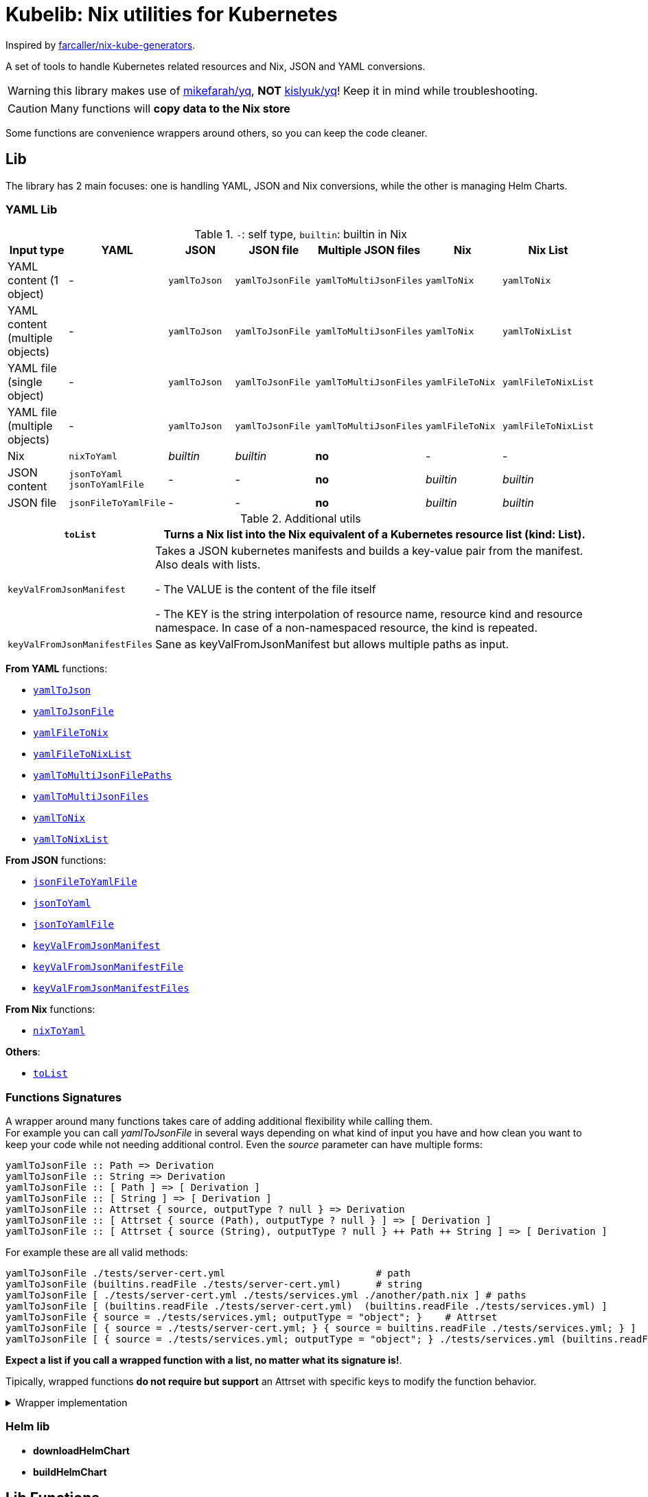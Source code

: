 = Kubelib: Nix utilities for Kubernetes

Inspired by https://github.com/farcaller/nix-kube-generators[farcaller/nix-kube-generators].

A set of tools to handle Kubernetes related resources and Nix, JSON and YAML conversions.

WARNING: this library makes use of https://github.com/mikefarah/yq[mikefarah/yq], *NOT* https://github.com/kislyuk/yq[kislyuk/yq]! Keep it in mind while troubleshooting.

CAUTION: Many functions will [.underline]#*copy data to the Nix store*#

Some functions are convenience wrappers around others, so you can keep the code cleaner.


== Lib
The library has 2 main focuses: one is handling YAML, JSON and Nix conversions, while the other is managing Helm Charts.

=== YAML Lib
.`-`: self type, `builtin`: builtin in Nix
[cols="1,1,1,1,1,1,1"]
|===
| Input type | YAML | JSON | JSON file | Multiple JSON files | Nix | Nix List

| YAML content (1 object) | - | `yamlToJson` | `yamlToJsonFile` | `yamlToMultiJsonFiles` | `yamlToNix` | `yamlToNix`

| YAML content (multiple objects) | - | `yamlToJson` | `yamlToJsonFile` | `yamlToMultiJsonFiles` | `yamlToNix` | `yamlToNixList`

| YAML file (single object) | - | `yamlToJson` | `yamlToJsonFile` | `yamlToMultiJsonFiles` | `yamlFileToNix` | `yamlFileToNixList`

| YAML file (multiple objects) | - | `yamlToJson` | `yamlToJsonFile`| `yamlToMultiJsonFiles` | `yamlFileToNix` | `yamlFileToNixList`

| Nix | `nixToYaml` | _builtin_ | _builtin_ | *no* | - | -

| JSON content | `jsonToYaml` `jsonToYamlFile` | - | - | *no* | _builtin_ | _builtin_

| JSON file | `jsonFileToYamlFile` | - | - | *no* | _builtin_ | _builtin_
|===

.Additional utils
[cols="1,4"]
|===
| `toList` | Turns a Nix list into the Nix equivalent of a Kubernetes resource list (kind: List).

| `keyValFromJsonManifest` |   Takes a JSON kubernetes manifests and builds a key-value pair
from the manifest. Also deals with lists.

- The VALUE is the content of the file itself

- The KEY is the string interpolation of resource name, resource kind
and resource namespace. In case of a non-namespaced resource, the kind is repeated.

| `keyValFromJsonManifestFiles` | Sane as keyValFromJsonManifest but allows multiple paths as input.

|===

[.underline]#*From YAML*# functions:

* <<yamlToJson,`yamlToJson`>>
* <<yamlToJsonFile,`yamlToJsonFile`>>
* <<_yamlfiletonix,`yamlFileToNix`>>
* <<_yamlfiletonixlist,`yamlFileToNixList`>>
* <<_yamltomultijsonfilepaths,`yamlToMultiJsonFilePaths`>>
* <<yamlToMultiJsonFiles,`yamlToMultiJsonFiles`>>
* <<_yamltonix,`yamlToNix`>>
* <<_yamltonixlist,`yamlToNixList`>>

[.underline]#*From JSON*# functions:

* <<_jsonfiletoyamlfile,`jsonFileToYamlFile`>>
* <<_jsontoyaml,`jsonToYaml`>>
* <<_jsontoyamlfile,`jsonToYamlFile`>>
* <<_keyvalfromjsonmanifest,`keyValFromJsonManifest`>>
* <<_keyvalfromjsonmanifestfile,`keyValFromJsonManifestFile`>>
* <<_keyvalfromjsonmanifestfiles,`keyValFromJsonManifestFiles`>>

[.underline]#*From Nix*# functions:

* <<_nixtoyaml,`nixToYaml`>>

[.underline]#*Others*#:

* <<_tolist,`toList`>>

[#wrapper]
=== Functions Signatures
A wrapper around many functions takes care of adding additional flexibility while calling them. +
For example you can call _yamlToJsonFile_ in several ways depending on what kind of input you have and how clean you want to keep your code while not needing additional control. Even the _source_ parameter can have multiple forms:

[source,haskell]
----
yamlToJsonFile :: Path => Derivation
yamlToJsonFile :: String => Derivation
yamlToJsonFile :: [ Path ] => [ Derivation ]
yamlToJsonFile :: [ String ] => [ Derivation ]
yamlToJsonFile :: Attrset { source, outputType ? null } => Derivation
yamlToJsonFile :: [ Attrset { source (Path), outputType ? null } ] => [ Derivation ]
yamlToJsonFile :: [ Attrset { source (String), outputType ? null } ++ Path ++ String ] => [ Derivation ]
----

For example these are all valid methods:

[source,nix]
----
yamlToJsonFile ./tests/server-cert.yml                          # path
yamlToJsonFile (builtins.readFile ./tests/server-cert.yml)      # string
yamlToJsonFile [ ./tests/server-cert.yml ./tests/services.yml ./another/path.nix ] # paths
yamlToJsonFile [ (builtins.readFile ./tests/server-cert.yml)  (builtins.readFile ./tests/services.yml) ]                                         # strings
yamlToJsonFile { source = ./tests/services.yml; outputType = "object"; }    # Attrset
yamlToJsonFile [ { source = ./tests/server-cert.yml; } { source = builtins.readFile ./tests/services.yml; } ]      # Attrsets
yamlToJsonFile [ { source = ./tests/services.yml; outputType = "object"; } ./tests/services.yml (builtins.readFile ./tests/server-cert.yml) ]   # mix
----

[.underline]#*Expect a list if you call a wrapped function with a list, no matter what its signature is!*#.

Tipically, wrapped functions [.underline]#*do not require but support*# an Attrset with specific keys to modify the function behavior.

.Wrapper implementation
[%collapsible]
====
[source,nix]
----
rec {
  kallPackage =
    incomingArgs: f: overrides:
    let
      fArgs = functionArgs f;
      finalArgs = intersectAttrs fArgs incomingArgs // overrides; # Merge with overrides happens last
    in
    f finalArgs;

  # Allows to call a function in two ways:
  # - f /some/path or f (builtins.readFile /some/path) or f (drv)
  # - f { arg1 = "val1"; arg2 = "val2"; ... }
  # while calling the downstream function with a unified interface.
  resolveArgs = args: if isAttrs args then args else { source = args; };

  # Caller calls a function with args. Args can be { source, this, that, ... },
  # a path/string or a list of elements.
  # If a list is detected, each element is processed as follows:
  #   If a path is detected, the content is read before calling the downstream function.
  #   If args is Attrset then proceed, if not turn it into an Attrset with defaults.
  # If no list is passed process happens normally.
  # This allows to mix argument sources:
  # - yamlToJsonFile [ ./tests/services.yml (builtins.readFile ./tests/server-cert.yml) ]
  # - yamlToJsonFile [ { source = ./tests/services.yml; } { source = (builtins.readFile ./tests/server-cert.yml); } ]
  wrapF =
    args: f:
    let
      processUnit = as:
        let
          finalArgs = resolveArgs as;
          sourceIsPath = isPath finalArgs.source;
        in
        if sourceIsPath then
        kallPackage finalArgs f { source = readFile finalArgs.source; }
        else
        kallPackage finalArgs f { };
    in
    if isList args
    then map processUnit args
    else processUnit args;

}
----
====

=== Helm lib

* *downloadHelmChart*
* *buildHelmChart*


== Lib Functions

=== `toList`
Turns a Nix list into the Nix equivalent of a Kubernetes resource list (kind: List)

[source,haskell]
----
toList :: [a] -> kubernetes::List a
----

.example
[%collapsible]
====
[source,nix]
----
toList [ { a = "some"; b = "data"; } { a = "some"; b = "other"; c = "data"; } ]

{
  apiVersion = "v1";
  items = [
    {
      a = "some";
      b = "data";
    }
    {
      a = "some";
      b = "other";
      c = "data";
    }
  ];
  kind = "List";
}
----
====

.implementation
[%collapsible]
====
[source,nix]
----
{
  toList = items: {
    apiVersion = "v1";
    kind = "List";
    inherit items;
  };
}
----
====

'''

=== `keyValFromJsonManifest`
Takes a JSON kubernetes manifest `content` and builds a key-value pair from the manifest.

- The *VALUE* is the content of the file itself

- The *KEY* is the string interpolation of resource name, resource kind and resource namespace. In case of a non-namespaced resource, the kind is repeated

[source,haskell]
----
keyValFromJsonManifest: a -> Attrset
keyValFromJsonManifest: [a] -> [Attrset]
----

.example
[%collapsible]
====
[source,nix]
----
keyValFromJsonManifest (builtins.readFile ./server-cert.json)       # Single

{ mypp-serverauth-certificate-myapp = "{\"apiVersion\":\"cert-manager.io/v1\",\"kind\":\"Certificate\",\"metadata\":{\"name\":\"mypp-serverauth\",\"namespace\":\"myapp\"},\"spec\":{\"dnsNames\":[\"myapp.mydoma
in.com\"],\"issuerRef\":{\"kind\":\"ClusterIssuer\",\"name\":\"letsencrypt-dns\"},\"secretName\":\"myapp-server-tls\",\"usages\":[\"server auth\"]}}"; }

keyValFromJsonManifest (yamlToJson { yamlContent = builtins.readFile ./services.yml; }    # Multi)

[
  { myapp-service-myapp = "{\"apiVersion\":\"v1\",\"kind\":\"Service\",\"metadata\":{\"labels\":{\"app\":\"myapp\",\"component\":\"main\"},\"name\":\"myapp\",\"namespace\":\"myapp\"},\"spec\":{\"ports\":[{\"name\":\"http\",\"port\":80,\"protocol\":\"TCP\",\"targetPort\":\"http\"},{\"name\":\"https\",\"port\":443,\"protocol\":\"TCP\",\"targetPort\":\"https\"}],\"selector\":{\"app\":\"myapp\",\"components\":\"main\"}}}"; }
  { myapp-jobscheduler-service-myapp = "{\"apiVersion\":\"v1\",\"kind\":\"Service\",\"metadata\":{\"labels\":{\"app\":\"myapp\",\"component\":\"jobscheduler\"},\"name\":\"myapp-jobscheduler\",\"namespace\":\"myapp\"},\"spec\":{\"ports\":[{\"name\":\"http\",\"port\":3000,\"protocol\":\"TCP\",\"targetPort\":\"http\"}],\"selector\":{\"app\":\"myapp\",\"component\":\"jobscheduler\"}}}"; }
]
----
====


.implementation
[%collapsible]
====
[source,nix]
----
{
  keyValFromJsonManifest =
    input:
    let
      nixData = fromJSON input;
      process = c:
        let
          name = c.metadata.name;
          kind = lib.strings.toLower c.kind;
          third = c.metadata.namespace or kind;
        in
        {
          "${name}-${kind}-${third}" = toJSON c;
        };

      f =
        nixContent: if isList nixContent then map (cont: process cont) nixContent else process nixContent;
    in
    f nixData;

}
----
====

'''

=== `keyValFromJsonManifestFile`
Same as keyValFromJsonManifest but accespts a `path` instead of content.

[source,haskell]
----
keyValFromJsonManifestFile :: p -> Attrset / [Attrset]
----


.example
[%collapsible]
====
[source,nix]
----
keyValFromJsonManifestFile ./server-cert.json
{ mypp-serverauth-certificate-myapp = "{\"apiVersion\":\"cert-manager.io/v1\",\"kind\":\"Certificate\",\"metadata\":{\"name\":\"mypp-serverauth\",\"namespace\":\"myapp\"},\"spec\":{\"dnsNames\":[\"myapp.mydomain.com\"],\"issuerRef\":{\"kind\":\"ClusterIssuer\",\"name\":\"letsencrypt-dns\"},\"secretName\":\"myapp-server-tls\",\"usages\":[\"server auth\"]}}"; }
----
====

.implementation
[%collapsible]
====
[source,nix]
----
{
  keyValFromJsonManifestFile = path: readPathAndThen path keyValFromJsonManifest;
}
----
====

'''

=== `keyValFromJsonManifestFiles`
Same as keyValFromJsonManifestFile but deals with Lists of `paths`.+
It supports paths to files with multiple objects within.

[source,haskell]
----
keyValFromJsonManifestFiles :: [p] -> [Attrset]
----

.example
[%collapsible]
====
[source,nix]
----
keyValFromJsonManifestFiles [ ./server-cert.json ./services.json ]
{
  myapp-jobscheduler-service-myapp = "{\"apiVersion\":\"v1\",\"kind\":\"Service\",\"metadata\":{\"labels\":{\"app\":\"myapp\",\"component\":\"jobscheduler\"},\"name\":\"myapp-jobscheduler\",\"namespace\":\"myapp\"},\"spec\":{\"ports\":[{\"name\":\"http\",\"port\":3000,\"protocol\":\"TCP\",\"targetPort\":\"http\"}],\"selector\":{\"app\":\"myapp\",\"component\":\"jobscheduler\"}}}";
  myapp-service-myapp = "{\"apiVersion\":\"v1\",\"kind\":\"Service\",\"metadata\":{\"labels\":{\"app\":\"myapp\",\"component\":\"main\"},\"name\":\"myapp\",\"namespace\":\"myapp\"},\"spec\":{\"ports\":[{\"name\":\"http\",\"port\":80,\"protocol\":\"TCP\",\"targetPort\":\"http\"},{\"name\":\"https\",\"port\":443,\"protocol\":\"TCP\",\"targetPort\":\"https\"}],\"selector\":{\"app\":\"myapp\",\"components\":\"main\"}}}";
  mypp-serverauth-certificate-myapp = "{\"apiVersion\":\"cert-manager.io/v1\",\"kind\":\"Certificate\",\"metadata\":{\"name\":\"mypp-serverauth\",\"namespace\":\"myapp\"},\"spec\":{\"dnsNames\":[\"myapp.mydomain.com\"],\"issuerRef\":{\"kind\":\"ClusterIssuer\",\"name\":\"letsencrypt-dns\"},\"secretName\":\"myapp-server-tls\",\"usages\":[\"server auth\"]}}";
}

----
====

.implementation
[%collapsible]
====
[source,nix]
----
{
  keyValFromJsonManifestFiles =
    paths:
    let
      list = map (p: keyValFromJsonManifestFile p) paths;
    in
    lib.attrsets.mergeAttrsList (lib.lists.flatten pathList);
}
----
====

'''
[#yamlToJson]
=== `yamlToJson`
<<wrapper,Wrapped>>. Turns input YAML into JSON.  It does store data in the [.underline]#*nix store*#.

[source,haskell]
----
yamlToJson :: wrapped -> String
----

The input is an Attrset of:

* *yamlContent*: YAML content as string
* *outputType*, which only makes sense if you know the result will be a list:
** _array_ (default): simple JSON array. `[ {...},{...},... ]`
** _object_: JSON object with your data stored in the _items_ key. `{ "items": [ {...},{...},... ] }`


.example
[%collapsible]
====
[source,nix]
----
yamlToJson { source = builtins.readFile ./tests/services.yml; }

"[\n  {\n    \"apiVersion\": \"v1\",\n    \"kind\": \"Service\",\n    \"metadata\": {\n      \"name\": \"m
yapp\",\n      \"namespace\": \"myapp\",\n      \"labels\": {\n        \"app\": \"myapp\",\n        \"component\": \"m
ain\"\n      }\n    },\n    \"spec\": {\n      \"ports\": [\n        {\n          \"name\": \"http\",\n          \"por
t\": 80,\n          \"protocol\": \"TCP\",\n          \"targetPort\": \"http\"\n        },\n        {\n          \"nam
e\": \"https\",\n          \"port\": 443,\n          \"protocol\": \"TCP\",\n          \"targetPort\": \"https\"\n
    }\n      ],\n      \"selector\": {\n        \"app\": \"myapp\",\n        \"components\": \"main\"\n      }\n    }\
n  },\n  {\n    \"apiVersion\": \"v1\",\n    \"kind\": \"Service\",\n    \"metadata\": {\n      \"name\": \"myapp-jobs
cheduler\",\n      \"namespace\": \"myapp\",\n      \"labels\": {\n        \"app\": \"myapp\",\n        \"component\":
 \"jobscheduler\"\n      }\n    },\n    \"spec\": {\n      \"ports\": [\n        {\n          \"name\": \"http\",\n
       \"port\": 3000,\n          \"protocol\": \"TCP\",\n          \"targetPort\": \"http\"\n        }\n      ],\n
   \"selector\": {\n        \"app\": \"myapp\",\n        \"component\": \"jobscheduler\"\n      }\n    }\n  }\n]\n"

yamlToJson ./tests/services.yml

"[\n  {\n    \"apiVersion\": \"v1\",\n    \"kind\": \"Service\",\n    \"metadata\": {\n      \"name\": \"m
yapp\",\n      \"namespace\": \"myapp\",\n      \"labels\": {\n        \"app\": \"myapp\",\n        \"component\": \"m
ain\"\n      }\n    },\n    \"spec\": {\n      \"ports\": [\n        {\n          \"name\": \"http\",\n          \"por
t\": 80,\n          \"protocol\": \"TCP\",\n          \"targetPort\": \"http\"\n        },\n        {\n          \"nam
e\": \"https\",\n          \"port\": 443,\n          \"protocol\": \"TCP\",\n          \"targetPort\": \"https\"\n
    }\n      ],\n      \"selector\": {\n        \"app\": \"myapp\",\n        \"components\": \"main\"\n      }\n    }\
n  },\n  {\n    \"apiVersion\": \"v1\",\n    \"kind\": \"Service\",\n    \"metadata\": {\n      \"name\": \"myapp-jobs
cheduler\",\n      \"namespace\": \"myapp\",\n      \"labels\": {\n        \"app\": \"myapp\",\n        \"component\":
 \"jobscheduler\"\n      }\n    },\n    \"spec\": {\n      \"ports\": [\n        {\n          \"name\": \"http\",\n
       \"port\": 3000,\n          \"protocol\": \"TCP\",\n          \"targetPort\": \"http\"\n        }\n      ],\n
   \"selector\": {\n        \"app\": \"myapp\",\n        \"component\": \"jobscheduler\"\n      }\n    }\n  }\n]\n"
----
====

.implementation
[%collapsible]
====
[source,nix]
----
{
  # Converts YAML content to JSON.
  yamlToJson =
    args:
    if isList args
    then
      let paths = map (a: wrapF a _yamlToJsonFile) args;
      in map builtins.readFile paths
    else readFile (wrapF args _yamlToJsonFile);
}
----
====

'''

[#yamlToJsonFile]
=== `yamlToJsonFile`
<<wrapper,Wrapped>>. Similar to yamlToJson but turns input YAML into a _single_ JSON file [.underline]#*in the store*#.

[source,haskell]
----
yamlToJson :: wrapped -> Derivation
----

As an input it supports an Attrset of:

* *yamlContent*: YAML content as string
* *outputType*, which only makes sense if you know the result will be a list:
** _array_ (default): simple JSON array. `[ {...},{...},... ]`
** _object_: JSON object with your data stored in the _items_ key. `{ "items": [ {...},{...},... ] }`

.example
[%collapsible]
====
[source,nix]
----
builtins.readFile yamlToJsonFile { yamlContent = builtins.readFile ./services.yml; outputType = "object"; }        # Since it returns a derivation

"{\n  \"items\": [\n    {\n      \"apiVersion\": \"v1\",\n      \"kind\": \"Service\",\n      \"metadata\": {\n        \"name\": \"myapp\",\n        \"namespace\": \"myapp\",\n        \"labels\": {\n          \"app\": \"myapp\",\n          \"component\": \"main\"\n        }\n      },\n      \"spec\": {\n        \"ports\": [\n          {\n            \"name\": \"http\",\n            \"port\": 80,\n            \"protocol\": \"TCP\",\n            \"targetPort\": \"http\"\n          },\n          {\n            \"name\": \"https\",\n            \"port\": 443,\n            \"protocol\": \"TCP\",\n            \"targetPort\": \"https\"\n          }\n        ],\n        \"selector\": {\n          \"app\": \"myapp\",\n          \"components\": \"main\"\n        }\n      }\n    },\n    {\n      \"apiVersion\": \"v1\",\n      \"kind\": \"Service\",\n      \"metadata\": {\n        \"name\": \"myapp-jobscheduler\",\n        \"namespace\": \"myapp\",\n        \"labels\": {\n          \"app\": \"myapp\",\n          \"component\": \"jobscheduler\"\n        }\n      },\n      \"spec\": {\n        \"ports\": [\n          {\n            \"name\": \"http\",\n            \"port\": 3000,\n            \"protocol\": \"TCP\",\n            \"targetPort\": \"http\"\n          }\n        ],\n        \"selector\": {\n          \"app\": \"myapp\",\n          \"component\": \"jobscheduler\"\n        }\n      }\n    }\n  ]\n}\n"

 builtins.readFile (yamlToJsonFile ./tests/server-cert.yml)
"{\n  \"apiVersion\": \"cert-manager.io/v1\",\n  \"kind\": \"Certificate\",\n  \"metadata\": {\n    \"name\": \"mypp-serverauth\",\n    \"namespace\": \"myapp\"\n  },\n  \"spec\": {\n
\"issuerRef\": {\n      \"kind\": \"ClusterIssuer\",\n      \"name\": \"letsencrypt-dns\"\n    },\n    \"secretName\": \"myapp-server-tls\",\n    \"usages\": [\n      \"server auth\"\n
 ],\n    \"dnsNames\": [\n      \"myapp.mydomain.com\"\n    ]\n  }\n}\n"
----
====


.implementation
[%collapsible]
====
[source,nix]
----
{
  yamlToJsonFile = args: wrapF args _yamlToJsonFile;

  # Turns some YAML content describing ONE OR MORE kubernetes resources
  # into a SINGLE JSON file in the store.
  # In case of more than one resource the default output is a JSON ARRAY (not an object).
  # Call the function with "object" as an outputType and an object with the following structure
  # will be returned: { "items": [ {...}, {...}, ... ] }
  _yamlToJsonFile =
    {
      source,
      outputType ? "array",
    }:
    let
      jqReturnValue =
        if outputType == "array" then
          "."
        else if outputType == "object" then
          "{ items:. }"
        else
          throw "Unknown output type ${outputType}";
      jqCommand = "${pkgs.jq}/bin/jq -n '[inputs] | if length == 1 then .[0] else ${jqReturnValue} end | .'";
    in
    pkgs.stdenv.mkDerivation {
      name = "yaml2jsonfile.json";
      inherit source;
      passAsFile = [ "source" ];
      phases = [ "installPhase" ];
      installPhase = "${pkgs.yq-go}/bin/yq $sourcePath -p yaml -o json | ${jqCommand} > $out";
    };
}
----
====

'''

[#yamlToMultiJsonFiles]
=== `yamlToMultiJsonFiles`
<<wrapper,Wrapped>>. The purpose of this function is to automate the creation of a set of files compatible with the https://github.com/kubernetes/kubernetes/blob/master/cluster/addons/addon-manager/README.md[Kubernetes AddonManager] which is the https://github.com/NixOS/nixpkgs/blob/046eee4ec50a7b86148b056d6ddb44c4fc9a6a15/nixos/modules/services/cluster/kubernetes/addon-manager.nix#L27[default way of installing addons if you're running Kubernetes bare metal on NixOS].

It turns YAML source describing ONE OR MORE Kubernetes resources into as many JSON manifests as resources described. The return value is the [.underline]#*store path of the directory*# containing built files.


[source,haskell]
----
yamlToMultiJsonFiles :: wrapped -> Derivation
----

yamlToMultiJsonFiles, by default, uses the following https://github.com/mikefarah/yq[yq] expression to compute filenames: +
`.metadata.name + "-" + (.kind | downcase) + "-" + (.metadata.namespace // (.kind | downcase))`

Files in the directory are created as follows:

* The *filename* is, by default, the string interpolation of resource name, resource kind and resource namespace. In case of a non-namespaced resource, the kind is repeated. Customizable through _yqExpression_.
 * The *value* is the content of the file itself.

As an input it supports an Attrset of:

* *yamlContent*: YAML content as string
* *yqExpression*: yqExpression override in case you want a different naming.

.example
[%collapsible]
====
[source,nix]
----
builtins.attrNames (builtins.readDir ( yamlToMultiJsonFiles { source = builtins.readFile ./services.yml; } ))

[
  "myapp-jobscheduler-service-myapp.json"
  "myapp-service-myapp.json"
]
----
====


.implementation
[%collapsible]
====
[source,nix]
----
{
  yamlToMultiJsonFiles = args: wrapF args _yamlToMultiJsonFiles;

  # Turns some YAML content describing ONE OR MORE Kubernetes resources
  # into as many JSON manifests as resources described. The RETURN VALUE is
  # the STORE PATH to the directory containing built files.
  # This function is useful for directly working with Kubernetes AddonManager.
  _yamlToMultiJsonFiles =
    {
      source,
      yqExpression ? null,
    }:
    let
      yqExpr =
        if yqExpression == null then
          ".metadata.name + \"-\" + (.kind | downcase) + \"-\" + (.metadata.namespace // (.kind | downcase))"
        else
          yqExpression;
    in
    pkgs.stdenv.mkDerivation {
      name = "yaml2multijsonfile";
      inherit source;
      passAsFile = [ "source" ];
      phases = [ "buildPhase" ];
      buildPhase = ''
        mkdir $out
        cd $out
        ${pkgs.yq-go}/bin/yq -p yaml -o json -s '${yqExpr}' $sourcePath
      '';
    };
}
----
====

'''

=== `yamlToMultiJsonFilePaths`
It turns some YAML content describing ONE OR MORE Kubernetes resources into as many JSON manifests as resources described. The return value is a list of [.underline]#*store paths*# containing built files.

It uses yamlToMultiJsonFiles under the hood, inputs and logic are the same.

[source,haskell]
----
yamlToMultiJsonFiles :: Attrset{ yamlContent, yqExpression ? null } -> [String]
----

.example
[%collapsible]
====
[source,nix]
----
yamlToMultiJsonFilePaths { yamlContent = builtins.readFile ./services.yml; }

[
  "/nix/store/7c6px9in1i05bl3r2j9jym564vhhpzs0-yaml2multijsonfile/myapp-jobscheduler-service-myapp.json"
  "/nix/store/7c6px9in1i05bl3r2j9jym564vhhpzs0-yaml2multijsonfile/myapp-service-myapp.json"
]
----
====


.implementation
[%collapsible]
====
[source,nix]
----
{
  yamlToMultiJsonFilePaths =
    {
      yamlContent,
      yqExpression ? null,
    }@args:
    getGeneratedFiles (yamlToMultiJsonFiles {
      inherit yamlContent yqExpression;
    });

}
----
====

'''

=== `yamlToNix`
Loads parses YAML definitions into Nix language. It does store data in the [.underline]#*nix store*#.

[source,haskell]
----
yamlToNix :: String -> Attrset / [Attrset]
----

.example
[%collapsible]
====
[source,nix]
----
yamlToNix (builtins.readFile ./server-cert.yml)

{
  apiVersion = "cert-manager.io/v1";
  kind = "Certificate";
  metadata = {
    name = "mypp-serverauth";
    namespace = "myapp";
  };
  spec = {
    dnsNames = [ "myapp.mydomain.com" ];
    issuerRef = {
      kind = "ClusterIssuer";
      name = "letsencrypt-dns";
    };
    secretName = "myapp-server-tls";
    usages = [ "server auth" ];
  };
}


yamlToNix (builtins.readFile ./services.yml)

[
  {
    apiVersion = "v1";
    kind = "Service";
    metadata = {
      labels = {
        app = "myapp";
        component = "main";
      };
      name = "myapp";
      namespace = "myapp";
    };
    spec = {
      ports = [
        {
          name = "http";
          port = 80;
          protocol = "TCP";
          targetPort = "http";
        }
        {
          name = "https";
          port = 443;
          protocol = "TCP";
          targetPort = "https";
        }
      ];
      selector = {
        app = "myapp";
        components = "main";
      };
    };
  }
  {
    apiVersion = "v1";
    kind = "Service";
    metadata = {
      labels = {
        app = "myapp";
        component = "jobscheduler";
      };
      name = "myapp-jobscheduler";
      namespace = "myapp";
    };
    spec = {
      ports = [
        {
          name = "http";
          port = 3000;
          protocol = "TCP";
          targetPort = "http";
        }
      ];
      selector = {
        app = "myapp";
        component = "jobscheduler";
      };
    };
  }
]
----
====


.implementation
[%collapsible]
====
[source,nix]
----
{
  yamlToNix =
    yamlContent:
    fromJSON (yamlToJson {
      inherit yamlContent;
    });
}
----
====

'''

=== `yamlToNixList`
Same as yamlToNix but forces the output to be a List. It does store data in the [.underline]#*nix store*#.

[source,haskell]
----
yamlToNix :: String -> [Attrset]
----

.example
[%collapsible]
====
[source,nix]
----
yamlToNixList (builtins.readFile ./server-cert.yml)

[
  {
    apiVersion = "cert-manager.io/v1";
    kind = "Certificate";
    metadata = {
      name = "mypp-serverauth";
      namespace = "myapp";
    };
    spec = {
      dnsNames = [ "myapp.mydomain.com" ];
      issuerRef = {
        kind = "ClusterIssuer";
        name = "letsencrypt-dns";
      };
      secretName = "myapp-server-tls";
      usages = [ "server auth" ];
    };
  }
]
----
====

.implementation
[%collapsible]
====
[source,nix]
----
{
  yamlToNixList =
    yamlContent:
    let
      fileAbsPaths = yamlToMultiJsonFilePaths { inherit yamlContent; };
    in
    map (path: readPathAndThen path fromJSON) fileAbsPaths;
}
----
====

'''

=== `nixToYaml`
Converts Nix code to YAML string.  It does store data in the [.underline]#*nix store*#.

[source,haskell]
----
nixToYaml :: Attrset -> String
----

.example
[%collapsible]
====
[source,nix]
----
builtins.readFile (nixToYaml { a = 1; b = 2; c = 3; })
"a: 1\nb: 2\nc: 3\n"

builtins.readFile (nixToYaml [{ a = 1;} { b = 2;} {c = 3;}])
"- a: 1\n- b: 2\n- c: 3\n"
----
====

.implementation
[%collapsible]
====
[source,nix]
----
{
  nixToYaml =
    attrs:
    let
      jsonContent = toJSON attrs;
    in
    pkgs.stdenv.mkDerivation {
      inherit jsonContent;
      name = "nixtoYaml";
      passAsFile = [ "jsonContent" ];
      phases = [ "buildPhase" ];
      buildPhase = "${pkgs.yq-go}/bin/yq -p json -o yaml $jsonContentPath > $out";
    };
}
----
====

'''

=== `jsonToYaml`
Converts JSON content to YAML. It does store data in the [.underline]#*nix store*#.

[source,haskell]
----
jsonToYaml :: Attrset { jsonContent, topLevelKey ? null } -> String
----

The input is an Attrset of:

* *jsonContent*: JSON string data.
* *topLevelKey*: by default a JSON array is converted to a bare YAML array. This allows you to turn it into an object specifying the key the array should be put under. It's *ineffective if the content is not a list*.

.example
[%collapsible]
====
[source,nix]
----
jsonToYaml { jsonContent = builtins.readFile ./services.json; topLevelKey = "services"; }

"services:\n  - apiVersion: v1\n    kind: Service\n    metadata:\n      name: myapp\n      namespace: myapp\n      labels:\n        app: myapp\n        component: main\n    spec:\n      ports:\n        - name: http\n          port: 80\n          protocol: TCP\n          targetPort: http\n        - name: https\n          port: 443\n          protocol: TCP\n          targetPort: https\n      selector:\n        app: myapp\n        components: main\n  - apiVersion: v1\n    kind: Service\n    metadata:\n      name: myapp-jobscheduler\n      namespace: myapp\n      labels:\n        app: myapp\n        component: jobscheduler\n    spec:\n      ports:\n        - name: http\n          port: 3000\n          protocol: TCP\n          targetPort: http\n      selector:\n        app: myapp\n        component: jobscheduler\n"
----
====

.implementation
[%collapsible]
====
[source,nix]
----
{
  jsonToYaml =
    {
      jsonContent,
      topLevelKey ? null
    }@args:
    readFile ( kallPackage args jsonToYamlFile { } );
}
----
====

'''

=== `jsonToYamlFile`
Same as jsonToYaml but stores the YAML content in a file.  It does store data in the [.underline]#*nix store*#.

[source,haskell]
----
jsonToYamlFile :: Attrset { jsonContent, topLevelKey ? null } -> Derivation
----

.example
[%collapsible]
====
[source,nix]
----
builtins.readFile (jsonToYamlFile { jsonContent = builtins.readFile ./server-cert.json; topLevelKey = "services";})
"apiVersion: cert-manager.io/v1\nkind: Certificate\nmetadata:\n  name: mypp-serverauth\n  namespace: myapp\nspec:\n  issuerRef:\n    kind: ClusterIssuer\n    name: letsencrypt-dns\n  secretName: myapp-server-tls\n  usages:\n    - server auth\n  dnsNames:\n    - myapp.mydomain.com\n"
----
====

.implementation
[%collapsible]
====
[source,nix]
----
{
  jsonToYamlFile =
    {
      jsonContent,
      topLevelKey ? null,
    }:
    pkgs.stdenv.mkDerivation rec {
      name = "json2yaml";
      inherit jsonContent topLevelKey;
      passAsFile = [ "jsonContent" ];
      phases = [ "installPhase" ];
      yqTransform = if topLevelKey != null && jsonIsList jsonContent then "--expression '{ \"${topLevelKey}\":. }'" else "";
      installPhase = "${pkgs.yq-go}/bin/yq $jsonContentPath -p json -o yaml ${yqTransform} > $out";
    };
}
----
====

'''

=== `jsonFileToYamlFile`
Same as jsonToYamlFile but automatically reads from a path. It does store data in the [.underline]#*nix store*#.

[source,haskell]
----
jsonFileToYamlFile :: Attrset { path, topLevelKey ? null } -> Derivation
----

.example
[%collapsible]
====
[source,nix]
----
builtins.readFile (jsonFileToYamlFile { path = ./services.json; topLevelKey = "services"; })
"services:\n  - apiVersion: v1\n    kind: Service\n    metadata:\n      name: myapp\n      namespace: myapp\n      labels:\n        app: myapp\n        component: main\n    spec:\n      ports:\n        - name: http\n          port: 80\n          protocol: TCP\n          targetPort: http\n        - name: https\n          port: 443\n          protocol: TCP\n          targetPort: https\n      selector:\n        app: myapp\n        components: main\n  - apiVersion: v1\n    kind: Service\n    metadata:\n      name: myapp-jobscheduler\n      namespace: myapp\n      labels:\n        app: myapp\n        component: jobscheduler\n    spec:\n      ports:\n        - name: http\n          port: 3000\n          protocol: TCP\n          targetPort: http\n      selector:\n        app: myapp\n        component: jobscheduler\n"
----
====

.implementation
[%collapsible]
====
[source,nix]
----
{
  jsonFileToYamlFile =
    { path, topLevelKey ? null }@args:
    kallPackage args jsonToYamlFile { jsonContent = builtins.readFile path; };
}
----
====

'''

=== `yamlFileToNix`
Same as yamlToNix but with a path as an input, reading the file is handled internally. It does store data in the [.underline]#*nix store*#.

[source,haskell]
----
yamlFileToNix :: p -> Attrset / [Attrset]
----

.example
[%collapsible]
====
[source,nix]
----
yamlFileToNix ./services.yml
[
  {
    apiVersion = "v1";
    kind = "Service";
    metadata = {
      labels = {
        app = "myapp";
        component = "main";
      };
      name = "myapp";
      namespace = "myapp";
    };
    spec = {
      ports = [
        {
          name = "http";
          port = 80;
          protocol = "TCP";
          targetPort = "http";
        }
        {
          name = "https";
          port = 443;
          protocol = "TCP";
          targetPort = "https";
        }
      ];
      selector = {
        app = "myapp";
        components = "main";
      };
    };
  }
  {
    apiVersion = "v1";
    kind = "Service";
    metadata = {
      labels = {
        app = "myapp";
        component = "jobscheduler";
      };
      name = "myapp-jobscheduler";
      namespace = "myapp";
    };
    spec = {
      ports = [
        {
          name = "http";
          port = 3000;
          protocol = "TCP";
          targetPort = "http";
        }
      ];
      selector = {
        app = "myapp";
        component = "jobscheduler";
      };
    };
  }
]
----
====

.implementation
[%collapsible]
====
[source,nix]
----
{
  yamlFileToNix = path: readPathAndThen path yamlToNix;
}
----
====

'''

=== `yamlFileToNixList`
Same as yamToNixList but with a path as an input, reading the file is handled internally. It does store data in the [.underline]#*nix store*#.

[source,haskell]
----
yamlFileToNix :: p -> [Attrset]
----

.example
[%collapsible]
====
[source,nix]
----
yamlFileToNixList ./server-cert.yml     # Only contains one cert-manager.io/v1/Certificate
[
  {
    apiVersion = "cert-manager.io/v1";
    kind = "Certificate";
    metadata = {
      name = "mypp-serverauth";
      namespace = "myapp";
    };
    spec = {
      dnsNames = [ "myapp.mydomain.com" ];
      issuerRef = {
        kind = "ClusterIssuer";
        name = "letsencrypt-dns";
      };
      secretName = "myapp-server-tls";
      usages = [ "server auth" ];
    };
  }
]
----
====

.implementation
[%collapsible]
====
[source,nix]
----
{
  yamlFileToNixList = path: readPathAndThen path yamlToNixList;
}
----
====
